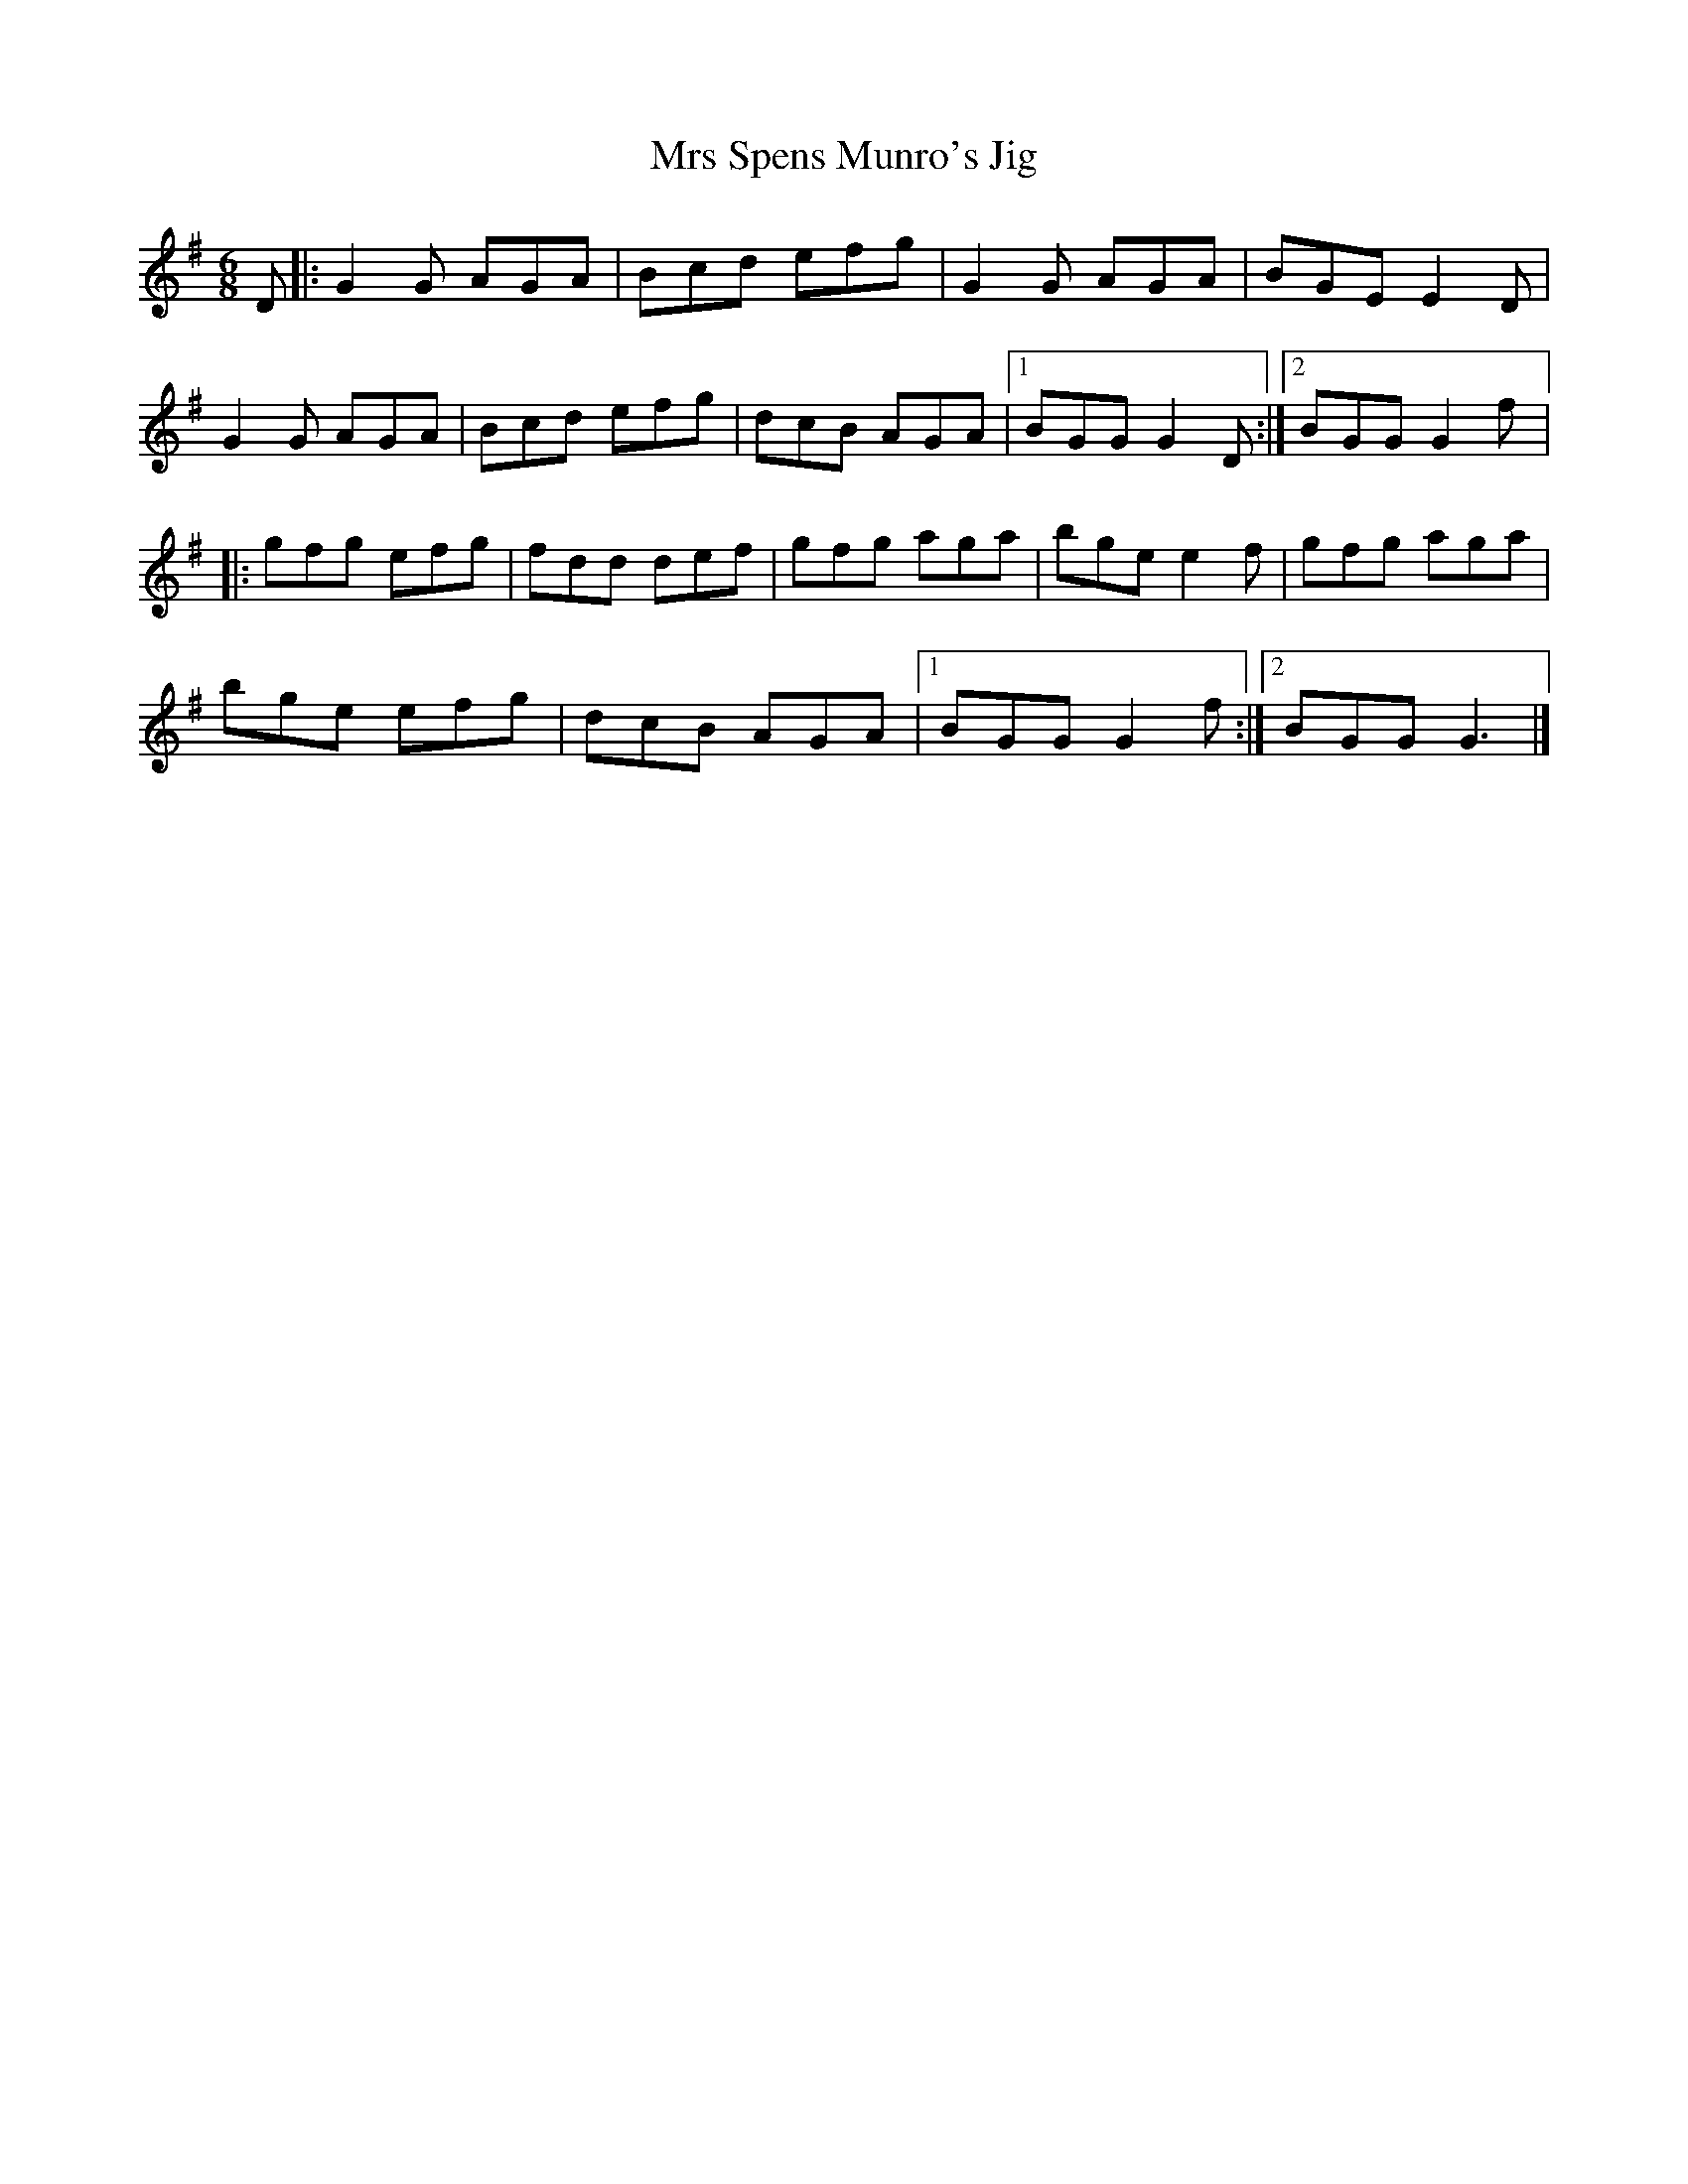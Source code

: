 X:102
T:Mrs Spens Munro's Jig
R:jig
M:6/8
L:1/8
K:G
D |: G2G AGA | Bcd efg | G2G AGA | BGE E2D |
G2G AGA | Bcd efg | dcB AGA |1 BGG G2D :|2 BGG G2f |:
gfg efg | fdd def | gfg aga | bge e2f | gfg aga |
bge efg | dcB AGA |1 BGG G2f :|2 BGG G3 |]
